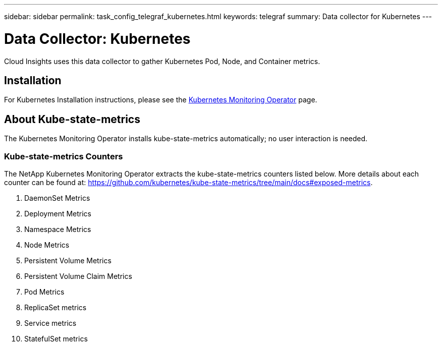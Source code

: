 ---
sidebar: sidebar
permalink: task_config_telegraf_kubernetes.html
keywords: telegraf
summary: Data collector for Kubernetes
---

= Data Collector: Kubernetes
:hardbreaks:
:toclevels: 1
:nofooter:
:icons: font
:linkattrs:
:imagesdir: ./media/

[.lead]
Cloud Insights uses this data collector to gather Kubernetes Pod, Node, and Container metrics. 


== Installation


For Kubernetes Installation instructions, please see the link:task_config_telegraf_agent_k8s.html[Kubernetes Monitoring Operator] page.


== About Kube-state-metrics

The Kubernetes Monitoring Operator installs kube-state-metrics automatically; no user interaction is needed.

=== Kube-state-metrics Counters

The NetApp Kubernetes Monitoring Operator extracts the kube-state-metrics counters listed below. More details about each counter can be found at: https://github.com/kubernetes/kube-state-metrics/tree/main/docs#exposed-metrics.

. DaemonSet Metrics
. Deployment Metrics
. Namespace Metrics
. Node Metrics
. Persistent Volume Metrics
. Persistent Volume Claim Metrics
. Pod Metrics
. ReplicaSet metrics
. Service metrics
. StatefulSet metrics

